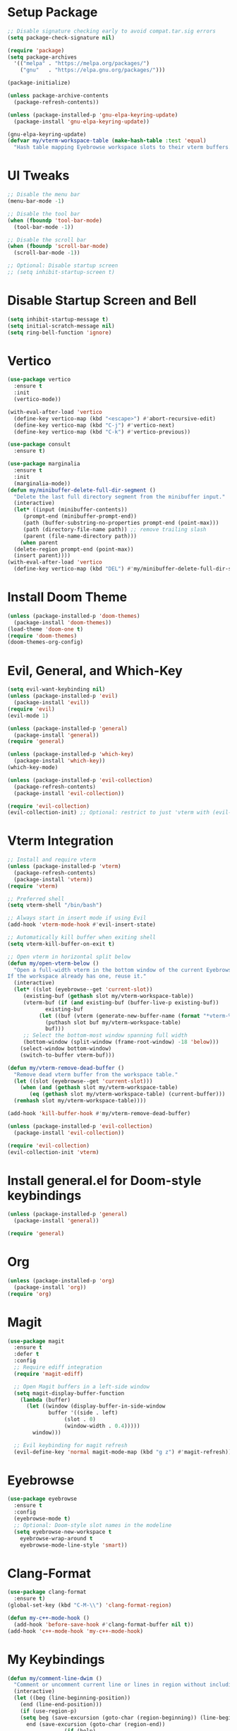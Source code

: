 * Setup Package
#+BEGIN_SRC emacs-lisp
  ;; Disable signature checking early to avoid compat.tar.sig errors
  (setq package-check-signature nil)

  (require 'package)
  (setq package-archives
	'(("melpa" . "https://melpa.org/packages/")
	  ("gnu"   . "https://elpa.gnu.org/packages/")))

  (package-initialize)

  (unless package-archive-contents
    (package-refresh-contents))

  (unless (package-installed-p 'gnu-elpa-keyring-update)
    (package-install 'gnu-elpa-keyring-update))

  (gnu-elpa-keyring-update)
  (defvar my/vterm-workspace-table (make-hash-table :test 'equal)
    "Hash table mapping Eyebrowse workspace slots to their vterm buffers.")
#+END_SRC
* UI Tweaks
#+BEGIN_SRC emacs-lisp
  ;; Disable the menu bar
  (menu-bar-mode -1)

  ;; Disable the tool bar
  (when (fboundp 'tool-bar-mode)
    (tool-bar-mode -1))

  ;; Disable the scroll bar
  (when (fboundp 'scroll-bar-mode)
    (scroll-bar-mode -1))

  ;; Optional: Disable startup screen
  ;; (setq inhibit-startup-screen t)
#+END_SRC

* Disable Startup Screen and Bell
#+BEGIN_SRC emacs-lisp
  (setq inhibit-startup-message t)
  (setq initial-scratch-message nil)
  (setq ring-bell-function 'ignore)
#+END_SRC

* Vertico
#+BEGIN_SRC emacs-lisp
  (use-package vertico
    :ensure t
    :init
    (vertico-mode))

  (with-eval-after-load 'vertico
    (define-key vertico-map (kbd "<escape>") #'abort-recursive-edit)
    (define-key vertico-map (kbd "C-j") #'vertico-next)
    (define-key vertico-map (kbd "C-k") #'vertico-previous))

  (use-package consult
    :ensure t)

  (use-package marginalia
    :ensure t
    :init
    (marginalia-mode))
  (defun my/minibuffer-delete-full-dir-segment ()
    "Delete the last full directory segment from the minibuffer input."
    (interactive)
    (let* ((input (minibuffer-contents))
	   (prompt-end (minibuffer-prompt-end))
	   (path (buffer-substring-no-properties prompt-end (point-max)))
	   (path (directory-file-name path)) ;; remove trailing slash
	   (parent (file-name-directory path)))
      (when parent
	(delete-region prompt-end (point-max))
	(insert parent))))
  (with-eval-after-load 'vertico
    (define-key vertico-map (kbd "DEL") #'my/minibuffer-delete-full-dir-segment))
#+END_SRC

* Install Doom Theme
#+BEGIN_SRC emacs-lisp
  (unless (package-installed-p 'doom-themes)
    (package-install 'doom-themes))
  (load-theme 'doom-one t)
  (require 'doom-themes)
  (doom-themes-org-config)
#+END_SRC

* Evil, General, and Which-Key
#+BEGIN_SRC emacs-lisp
    (setq evil-want-keybinding nil)
    (unless (package-installed-p 'evil)
      (package-install 'evil))
    (require 'evil)
    (evil-mode 1)

    (unless (package-installed-p 'general)
      (package-install 'general))
    (require 'general)

    (unless (package-installed-p 'which-key)
      (package-install 'which-key))
    (which-key-mode)

    (unless (package-installed-p 'evil-collection)
      (package-refresh-contents)
      (package-install 'evil-collection))

    (require 'evil-collection)
    (evil-collection-init) ;; Optional: restrict to just 'vterm with (evil-collection-init 'vterm)
#+END_SRC

* Vterm Integration
#+BEGIN_SRC emacs-lisp
  ;; Install and require vterm
  (unless (package-installed-p 'vterm)
    (package-refresh-contents)
    (package-install 'vterm))
  (require 'vterm)

  ;; Preferred shell
  (setq vterm-shell "/bin/bash")

  ;; Always start in insert mode if using Evil
  (add-hook 'vterm-mode-hook #'evil-insert-state)

  ;; Automatically kill buffer when exiting shell
  (setq vterm-kill-buffer-on-exit t)

  ;; Open vterm in horizontal split below
  (defun my/open-vterm-below ()
    "Open a full-width vterm in the bottom window of the current Eyebrowse workspace.
  If the workspace already has one, reuse it."
    (interactive)
    (let* ((slot (eyebrowse--get 'current-slot))
	   (existing-buf (gethash slot my/vterm-workspace-table))
	   (vterm-buf (if (and existing-buf (buffer-live-p existing-buf))
			  existing-buf
			(let ((buf (vterm (generate-new-buffer-name (format "*vterm-%d*" slot)))))
			  (puthash slot buf my/vterm-workspace-table)
			  buf)))
	   ;; Select the bottom-most window spanning full width
	   (bottom-window (split-window (frame-root-window) -18 'below)))
      (select-window bottom-window)
      (switch-to-buffer vterm-buf)))

  (defun my/vterm-remove-dead-buffer ()
    "Remove dead vterm buffer from the workspace table."
    (let ((slot (eyebrowse--get 'current-slot)))
      (when (and (gethash slot my/vterm-workspace-table)
		 (eq (gethash slot my/vterm-workspace-table) (current-buffer)))
	(remhash slot my/vterm-workspace-table))))

  (add-hook 'kill-buffer-hook #'my/vterm-remove-dead-buffer)

  (unless (package-installed-p 'evil-collection)
    (package-install 'evil-collection))

  (require 'evil-collection)
  (evil-collection-init 'vterm)
#+END_SRC

* Install general.el for Doom-style keybindings
#+BEGIN_SRC emacs-lisp
  (unless (package-installed-p 'general)
    (package-install 'general))

  (require 'general)
#+END_SRC

* Org
#+BEGIN_SRC emacs-lisp
  (unless (package-installed-p 'org)
    (package-install 'org))
  (require 'org)
#+END_SRC

* Magit
#+BEGIN_SRC emacs-lisp
  (use-package magit
    :ensure t
    :defer t
    :config
    ;; Require ediff integration
    (require 'magit-ediff)

    ;; Open Magit buffers in a left-side window
    (setq magit-display-buffer-function
	  (lambda (buffer)
	    (let ((window (display-buffer-in-side-window
			   buffer '((side . left)
				    (slot . 0)
				    (window-width . 0.4)))))
	      window)))

    ;; Evil keybinding for magit refresh
    (evil-define-key 'normal magit-mode-map (kbd "g z") #'magit-refresh))
#+END_SRC

* Eyebrowse
#+BEGIN_SRC emacs-lisp
  (use-package eyebrowse
    :ensure t
    :config
    (eyebrowse-mode t)
    ;; Optional: Doom-style slot names in the modeline
    (setq eyebrowse-new-workspace t
	  eyebrowse-wrap-around t
	  eyebrowse-mode-line-style 'smart))
#+END_SRC

* Clang-Format
#+BEGIN_SRC emacs-lisp
  (use-package clang-format
    :ensure t)
  (global-set-key (kbd "C-M-\\") 'clang-format-region)

  (defun my-c++-mode-hook ()
    (add-hook 'before-save-hook #'clang-format-buffer nil t))
  (add-hook 'c++-mode-hook 'my-c++-mode-hook)
#+END_SRC

* My Keybindings
#+BEGIN_SRC emacs-lisp
  (defun my/comment-line-dwim ()
    "Comment or uncomment current line or lines in region without including extra line."
    (interactive)
    (let ((beg (line-beginning-position))
	  (end (line-end-position)))
      (if (use-region-p)
	  (setq beg (save-excursion (goto-char (region-beginning)) (line-beginning-position))
		end (save-excursion (goto-char (region-end))
				    (if (bolp)
					(line-beginning-position)
				      (line-end-position))))
	(setq beg (line-beginning-position)
	      end (line-end-position)))
      (comment-or-uncomment-region beg end)))

  (global-set-key (kbd "C-/") 'my/comment-line-dwim)
  ;; (global-set-key (kbd "C-/") 'comment-dwim)
  (global-set-key (kbd "C-=") 'text-scale-increase)
  (global-set-key (kbd "C-+") 'text-scale-increase)
  (global-set-key (kbd "C--") 'text-scale-decrease)
#+END_SRC

* Doom-style Leader Key
#+BEGIN_SRC emacs-lisp
  ;; Ensure required packages are loaded
  ;; Ensure required packages are loaded
  (require 'general)
  (require 'which-key)
  (which-key-mode)

  (with-eval-after-load 'evil
    (define-key evil-normal-state-map (kbd "C-u") 'evil-scroll-up)
    (define-key evil-visual-state-map (kbd "C-u") 'evil-scroll-up))

  ;; Define the leader key using general
  (general-create-definer my/leader-keys
    :keymaps '(normal insert visual emacs)
    :prefix "SPC"
    :global-prefix "C-SPC")

  (my/leader-keys
    ;; Files
    "f"   '(:ignore t :which-key "files")
    "ff"  '(find-file :which-key "find file")
    "fs"  '(save-buffer :which-key "save file")

    ;; Buffers
    "b"   '(:ignore t :which-key "buffers")
    "bb"  '(switch-to-buffer :which-key "switch buffer")
    "bk"  '(kill-this-buffer :which-key "kill buffer")
    "bd"  '(kill-this-buffer :which-key "delete buffer")
    "bn"  '(next-buffer :which-key "next buffer")
    "bp"  '(previous-buffer :which-key "previous buffer")
    "br"  '(rename-buffer :which-key "rename buffer")
    "bs"  '(save-buffer :which-key "save buffer")
    "bl"  '(list-buffers :which-key "list buffers")
    "bx"  '(kill-buffer-and-window :which-key "kill buffer & window")

    ;; Windows
    "w"   '(:ignore t :which-key "windows")
    "ws"  '(split-window-below :which-key "split below")
    "wv"  '(split-window-right :which-key "split right")
    "wd"  '(delete-window :which-key "delete window")
    "wo"  '(delete-other-windows :which-key "only this window")
    "wm"  '(delete-other-windows :which-key "maximize window")
    "wc"  '(delete-window :which-key "close window")
    "wh"  '(windmove-left :which-key "← window")
    "wj"  '(windmove-down :which-key "↓ window")
    "wk"  '(windmove-up :which-key "↑ window")
    "wl"  '(windmove-right :which-key "→ window")
    ;; Magit
    "g"   '(:ignore t :which-key "git")
    "gs"  '(magit-status :which-key "status")
    "gc"  '(magit-commit :which-key "commit")
    "gl"  '(magit-log :which-key "log")
    "gb"  '(magit-branch :which-key "branch")
    "gg"  '(magit :which-key "branch")

    ;; Terminal
    "ot"  '(my/open-vterm-below :which-key "terminal")

    "TAB"  '(:ignore t :which-key "workspace")
    "TAB TAB" '(eyebrowse-last-window-config :which-key "last workspace")
    "TAB n"   '(eyebrowse-create-window-config :which-key "new workspace")
    "TAB d"   '(eyebrowse-close-window-config :which-key "delete workspace")
    "TAB r"   '(eyebrowse-rename-window-config :which-key "rename workspace")
    "TAB 0"   '(eyebrowse-switch-to-window-config-0 :which-key "workspace 0")
    "TAB 1"   '(eyebrowse-switch-to-window-config-1 :which-key "workspace 1")
    "TAB 2"   '(eyebrowse-switch-to-window-config-2 :which-key "workspace 2")
    "TAB 3"   '(eyebrowse-switch-to-window-config-3 :which-key "workspace 3")
    "TAB 4"   '(eyebrowse-switch-to-window-config-4 :which-key "workspace 4")
    "TAB 5"   '(eyebrowse-switch-to-window-config-5 :which-key "workspace 5")
    "TAB 6"   '(eyebrowse-switch-to-window-config-6 :which-key "workspace 6")
    "TAB 7"   '(eyebrowse-switch-to-window-config-7 :which-key "workspace 7")
    "TAB 8"   '(eyebrowse-switch-to-window-config-8 :which-key "workspace 8")
    "TAB 9"   '(eyebrowse-switch-to-window-config-9 :which-key "workspace 9")

    ;; Quit
    "q"   '(:ignore t :which-key "quit")
    "qq"  '(save-buffers-kill-terminal :which-key "quit emacs"))
#+END_SRC
